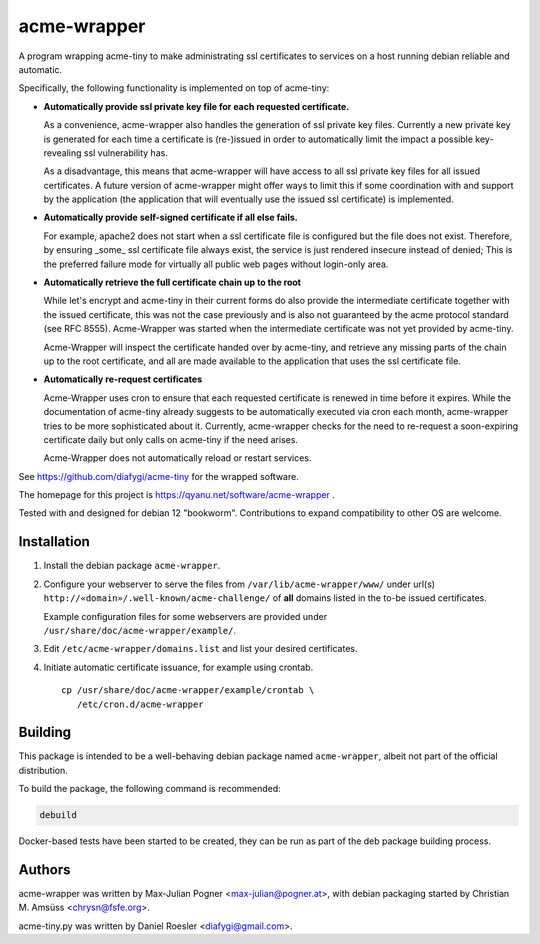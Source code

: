 ==============
 acme-wrapper
==============

A program wrapping acme-tiny to make administrating ssl certificates to
services on a host running debian reliable and automatic.

Specifically, the following functionality is implemented on top of
acme-tiny:

* **Automatically provide ssl private key file for each requested certificate.**

  As a convenience, acme-wrapper also handles the generation of ssl
  private key files. Currently a new private key is generated for each
  time a certificate is (re-)issued in order to automatically limit the
  impact a possible key-revealing ssl vulnerability has.

  As a disadvantage, this means that acme-wrapper will have access to
  all ssl private key files for all issued certificates. A future
  version of acme-wrapper might offer ways to limit this if some
  coordination with and support by the application (the application
  that will eventually use the issued ssl certificate) is implemented.
* **Automatically provide self-signed certificate if all else fails.**

  For example, apache2 does not start when a ssl certificate file is
  configured but the file does not exist. Therefore, by ensuring _some_
  ssl certificate file always exist, the service is just rendered
  insecure instead of denied; This is the preferred failure mode for
  virtually all public web pages without login-only area.
* **Automatically retrieve the full certificate chain up to the root**

  While let's encrypt and acme-tiny in their current forms do also
  provide the intermediate certificate together with the issued
  certificate, this was not the case previously and is also not
  guaranteed by the acme protocol standard (see RFC 8555). Acme-Wrapper
  was started when the intermediate certificate was not yet provided by
  acme-tiny.

  Acme-Wrapper will inspect the certificate handed over by acme-tiny,
  and retrieve any missing parts of the chain up to the root
  certificate, and all are made available to the application that uses
  the ssl certificate file.
* **Automatically re-request certificates**

  Acme-Wrapper uses cron to ensure that each requested certificate is
  renewed in time before it expires. While the documentation of
  acme-tiny already suggests to be automatically executed via cron each
  month, acme-wrapper tries to be more sophisticated about it.
  Currently, acme-wrapper checks for the need to re-request a
  soon-expiring certificate daily but only calls on acme-tiny if the
  need arises.

  Acme-Wrapper does not automatically reload or restart services.

See `<https://github.com/diafygi/acme-tiny>`_ for the wrapped software.

The homepage for this project is `<https://qyanu.net/software/acme-wrapper>`_ .

Tested with and designed for debian 12 "bookworm". Contributions to
expand compatibility to other OS are welcome.


Installation
------------

#. Install the debian package ``acme-wrapper``.
#. Configure your webserver to serve the files from
   ``/var/lib/acme-wrapper/www/`` under url(s)
   ``http://«domain»/.well-known/acme-challenge/`` of **all**
   domains listed in the to-be issued certificates.

   Example configuration files for some webservers are provided under
   ``/usr/share/doc/acme-wrapper/example/``.
#. Edit ``/etc/acme-wrapper/domains.list`` and list your desired
   certificates.
#. Initiate automatic certificate issuance, for example using crontab.

   ::

    cp /usr/share/doc/acme-wrapper/example/crontab \
       /etc/cron.d/acme-wrapper


Building
--------

This package is intended to be a well-behaving debian package named
``acme-wrapper``, albeit not part of the official distribution.

To build the package, the following command is recommended:

.. code:: bash

    debuild


Docker-based tests have been started to be created, they can be run as
part of the deb package building process.


Authors
-------

acme-wrapper was written by Max-Julian Pogner <max-julian@pogner.at>,
with debian packaging started by Christian M. Amsüss <chrysn@fsfe.org>.

acme-tiny.py was written by Daniel Roesler <diafygi@gmail.com>.
